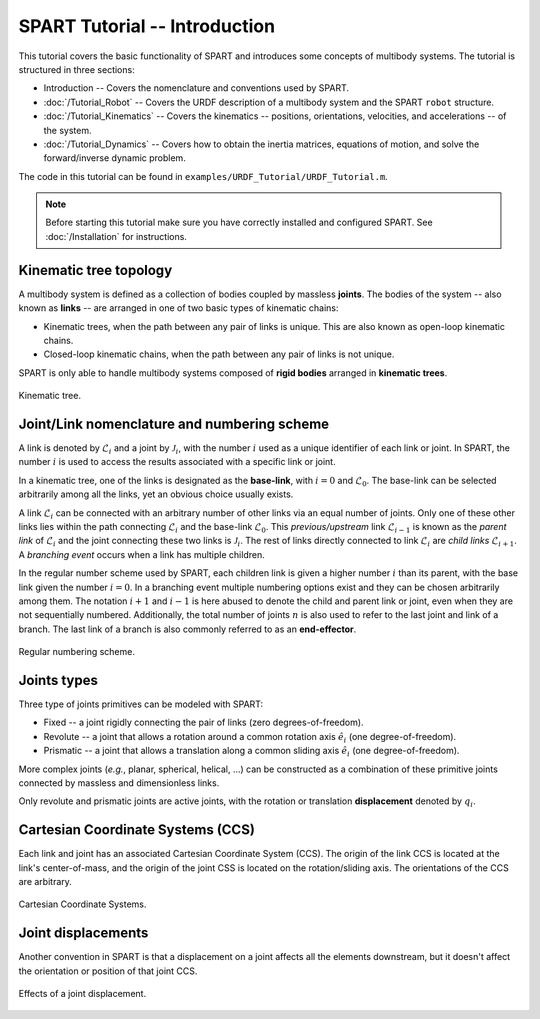 ==============================
SPART Tutorial -- Introduction
==============================

This tutorial covers the basic functionality of SPART and introduces some concepts of multibody systems. The tutorial is structured in three sections:

* Introduction -- Covers the nomenclature and conventions used by SPART.
* :doc:`/Tutorial_Robot` -- Covers the URDF description of a multibody system and the SPART ``robot`` structure.
* :doc:`/Tutorial_Kinematics` -- Covers the kinematics -- positions, orientations, velocities, and accelerations -- of the system.
* :doc:`/Tutorial_Dynamics` -- Covers how to obtain the inertia matrices, equations of motion, and solve the forward/inverse dynamic problem.

The code in this tutorial can be found in ``examples/URDF_Tutorial/URDF_Tutorial.m``.

.. note::

	Before starting this tutorial make sure you have correctly installed and configured SPART. See :doc:`/Installation` for instructions.

Kinematic tree topology
=======================

A multibody system is defined as a collection of bodies coupled by massless **joints**. The bodies of the system -- also known as **links** -- are arranged in one of two basic types of kinematic chains:

* Kinematic trees, when the path between any pair of links is unique. This  are also known as open-loop kinematic chains.
* Closed-loop kinematic chains, when the path between any pair of links is not unique.

SPART is only able to handle multibody systems composed of **rigid bodies** arranged in **kinematic trees**.

.. figure:: Figures/KinematicTree.png
   :scale: 50 %
   :align: center
   :alt: Kinematic tree.

   Kinematic tree.

Joint/Link nomenclature and numbering scheme
============================================

A link is denoted by :math:`\mathcal{L}_{i}` and a joint by :math:`\mathcal{J}_{i}`, with the number :math:`i` used as a unique identifier of each link or joint. In SPART, the number :math:`i` is used to access the results associated with a specific link or joint. 

In a kinematic tree, one of the links is designated as the **base-link**, with :math:`i=0` and :math:`\mathcal{L}_{0}`. The base-link can be selected arbitrarily among all the links, yet an obvious choice usually exists.

A link :math:`\mathcal{L}_{i}` can be connected with an arbitrary number of other links via an equal number of joints. Only one of these other links lies within the path connecting :math:`\mathcal{L}_{i}` and the base-link :math:`\mathcal{L}_{0}`. This *previous/upstream* link :math:`\mathcal{L}_{i-1}` is known as the *parent link* of :math:`\mathcal{L}_{i}` and the joint connecting these two links is :math:`\mathcal{J}_{i}`. The rest of links directly connected to link :math:`\mathcal{L}_{i}` are *child links* :math:`\mathcal{L}_{i+1}`. A *branching event* occurs when a link has multiple children.

In the regular number scheme used by SPART, each children link is given a higher number :math:`i` than its parent, with the base link given the number :math:`i=0`. In a branching event multiple numbering options exist and they can be chosen arbitrarily among them. The notation :math:`i+1` and :math:`i-1` is here abused to denote the child and parent link or joint, even when they are not sequentially numbered. Additionally, the total number of joints :math:`n` is also used to refer to the last joint and link of a branch. The last link of a branch is also commonly referred to as an **end-effector**.

.. figure:: Figures/RegularNumberingScheme.png
   :scale: 50 %
   :align: center
   :alt: Regular numbering scheme.

   Regular numbering scheme.



Joints types
============

Three type of joints primitives can be modeled with SPART:

* Fixed -- a joint rigidly connecting the pair of links (zero degrees-of-freedom).
* Revolute -- a joint that allows a rotation around a common rotation axis :math:`\hat{e}_{i}` (one degree-of-freedom).
* Prismatic -- a joint that allows a translation along a common sliding axis :math:`\hat{e}_{i}` (one degree-of-freedom).

More complex joints (*e.g.*, planar, spherical, helical, ...) can be constructed as a combination of these primitive joints connected by massless and dimensionless links.

Only revolute and prismatic joints are active joints, with the rotation or translation **displacement** denoted by :math:`q_{i}`.


Cartesian Coordinate Systems (CCS)
==================================

Each link and joint has an associated Cartesian Coordinate System (CCS).  The origin of the link CCS is located at the link's center-of-mass, and the origin of the joint CSS is located on the rotation/sliding axis. The orientations of the CCS are arbitrary.

.. figure:: Figures/CCSDef.png
   :scale: 50 %
   :align: center
   :alt: Cartesian Coordinate Systems.

   Cartesian Coordinate Systems.


Joint displacements
===================

Another convention in SPART is that a displacement on a joint affects all the elements downstream, but it doesn't affect the orientation or position of that joint CCS.

.. figure:: Figures/RotationDef.png
   :scale: 50 %
   :align: center
   :alt: Effects of joint displacement.

   Effects of a joint displacement.
